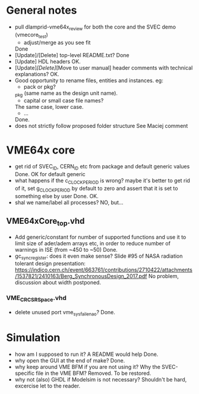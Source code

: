 * General notes
- pull dlamprid-vme64x_review for both the core and the SVEC demo (vmecore_test)
  + adjust/merge as you see fit
  Done
- [Update]/[Delete] top-level README.txt?
  Done
- [Update] HDL headers
  OK.
- [Update]/[Delete]/[Move to user manual] header comments with technical explanations?
  OK.
- Good opportunity to rename files, entities and instances. eg:
  + pack or pkg?
  _pkg (same name as the design unit name).
  + capital or small case file names?
  The same case, lower case.
  + ...
  Done.
- does not strictly follow proposed folder structure
  See Maciej comment

* VME64x core
- get rid of SVEC_ID, CERN_ID etc from package and default generic values
  Done. OK for default generic
- what happens if the c_CLOCK_PERIOD is wrong? maybe it's better to get rid of it, set g_CLOCK_PERIOD by default to zero and assert that it is set to something else by user
  Done. OK.
- shal we name/label all processes?
  NO, but...
** VME64xCore_top.vhd
- Add generic/constant for number of supported functions and use it to limit size of ader/adem
  arrays etc, in order to reduce number of warnings in ISE (from ~450 to ~50)
  Done.
- gc_sync_register: does it even make sense? Slide #95 of NASA radiation tolerant design presentation:
  https://indico.cern.ch/event/663761/contributions/2710422/attachments/1537821/2410163/Berg_SynchronousDesign_2017.pdf
  No problem, discussion about width postponed.
*** VME_CR_CSR_Space.vhd
- delete unused port vme_sysfail_ena_o?
  Done.

* Simulation
- how am I supposed to run it? A README would help
  Done.
- why open the GUI at the end of make?
  Done.
- why keep around VME BFM if you are not using it? Why the SVEC-specific file in the VME BFM?
  Removed. To be restored.
- why not (also) GHDL if Modelsim is not necessary?
  Shouldn't be hard, excercise let to the reader.
